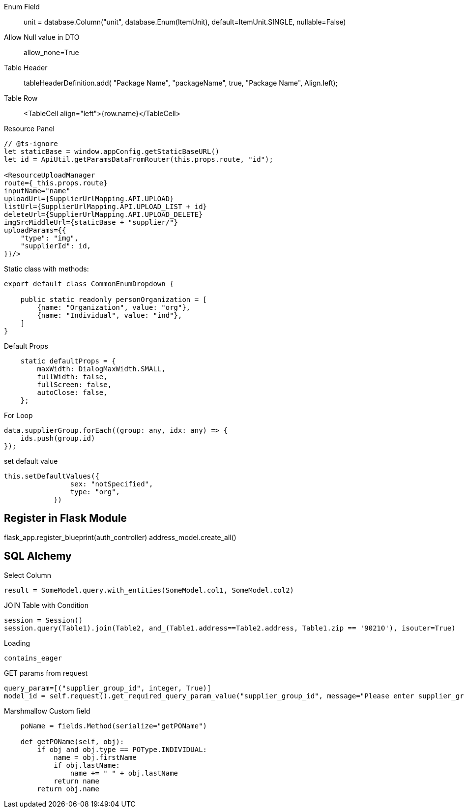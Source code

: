 
Enum Field::
unit = database.Column("unit", database.Enum(ItemUnit), default=ItemUnit.SINGLE, nullable=False)

Allow Null value in DTO ::
allow_none=True

Table Header ::
tableHeaderDefinition.add( "Package Name", "packageName", true, "Package Name", Align.left);

Table Row ::
<TableCell align="left">{row.name}</TableCell>

Resource Panel ::
```
// @ts-ignore
let staticBase = window.appConfig.getStaticBaseURL()
let id = ApiUtil.getParamsDataFromRouter(this.props.route, "id");

<ResourceUploadManager
route={_this.props.route}
inputName="name"
uploadUrl={SupplierUrlMapping.API.UPLOAD}
listUrl={SupplierUrlMapping.API.UPLOAD_LIST + id}
deleteUrl={SupplierUrlMapping.API.UPLOAD_DELETE}
imgSrcMiddleUrl={staticBase + "supplier/"}
uploadParams={{
    "type": "img",
    "supplierId": id,
}}/>
```

Static class with methods:
```
export default class CommonEnumDropdown {

    public static readonly personOrganization = [
        {name: "Organization", value: "org"},
        {name: "Individual", value: "ind"},
    ]
}
```


Default Props ::
```
    static defaultProps = {
        maxWidth: DialogMaxWidth.SMALL,
        fullWidth: false,
        fullScreen: false,
        autoClose: false,
    };
```

For Loop::
```
data.supplierGroup.forEach((group: any, idx: any) => {
    ids.push(group.id)
});
```

set default value ::
```
this.setDefaultValues({
                sex: "notSpecified",
                type: "org",
            })
```



== Register in Flask Module
flask_app.register_blueprint(auth_controller)
address_model.create_all()


== SQL Alchemy

Select Column ::
```
result = SomeModel.query.with_entities(SomeModel.col1, SomeModel.col2)
```


JOIN Table with Condition ::
```
session = Session()
session.query(Table1).join(Table2, and_(Table1.address==Table2.address, Table1.zip == '90210'), isouter=True)
```


Loading ::
```
contains_eager
```

GET params from request ::
```
query_param=[("supplier_group_id", integer, True)]
model_id = self.request().get_required_query_param_value("supplier_group_id", message="Please enter supplier_group_id")
```


Marshmallow Custom field::
```
    poName = fields.Method(serialize="getPOName")

    def getPOName(self, obj):
        if obj and obj.type == POType.INDIVIDUAL:
            name = obj.firstName
            if obj.lastName:
                name += " " + obj.lastName
            return name
        return obj.name
```